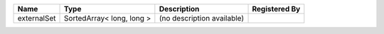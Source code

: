 

=========== ========================= ========================== ============= 
Name        Type                      Description                Registered By 
=========== ========================= ========================== ============= 
externalSet SortedArray< long, long > (no description available)               
=========== ========================= ========================== ============= 


